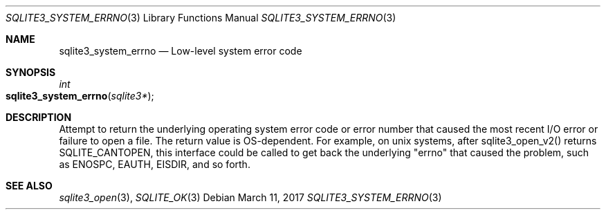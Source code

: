 .Dd March 11, 2017
.Dt SQLITE3_SYSTEM_ERRNO 3
.Os
.Sh NAME
.Nm sqlite3_system_errno
.Nd Low-level system error code
.Sh SYNOPSIS
.Ft int 
.Fo sqlite3_system_errno
.Fa "sqlite3*"
.Fc
.Sh DESCRIPTION
Attempt to return the underlying operating system error code or error
number that caused the most recent I/O error or failure to open a file.
The return value is OS-dependent.
For example, on unix systems, after sqlite3_open_v2()
returns SQLITE_CANTOPEN, this interface could be called
to get back the underlying "errno" that caused the problem, such as
ENOSPC, EAUTH, EISDIR, and so forth.
.Sh SEE ALSO
.Xr sqlite3_open 3 ,
.Xr SQLITE_OK 3
